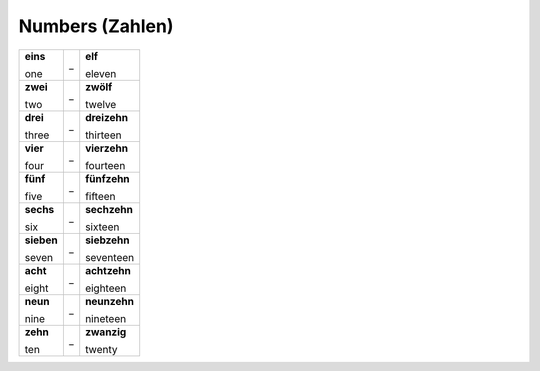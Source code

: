 ================
Numbers (Zahlen)
================

+------------+---+--------------+
| **eins**   | _ | **elf**      |
|            |   |              |
| one        |   | eleven       |
+------------+---+--------------+
| **zwei**   | _ | **zwölf**    |
|            |   |              |
| two        |   | twelve       |
+------------+---+--------------+
| **drei**   | _ | **dreizehn** |
|            |   |              |
| three      |   | thirteen     |
+------------+---+--------------+
| **vier**   | _ | **vierzehn** |
|            |   |              |
| four       |   | fourteen     |
+------------+---+--------------+
| **fünf**   | _ | **fünfzehn** |
|            |   |              |
| five       |   | fifteen      |
+------------+---+--------------+
| **sechs**  | _ | **sechzehn** |
|            |   |              |
| six        |   | sixteen      |
+------------+---+--------------+
| **sieben** | _ | **siebzehn** |
|            |   |              |
| seven      |   | seventeen    |
+------------+---+--------------+
| **acht**   | _ | **achtzehn** |
|            |   |              |
| eight      |   | eighteen     |
+------------+---+--------------+
| **neun**   | _ | **neunzehn** |
|            |   |              |
| nine       |   | nineteen     |
+------------+---+--------------+
| **zehn**   | _ | **zwanzig**  |
|            |   |              |
| ten        |   | twenty       |
+------------+---+--------------+
